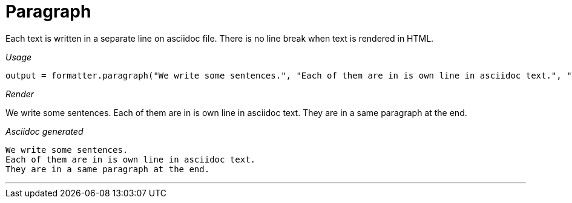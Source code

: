 = Paragraph

Each text is written in a separate line on asciidoc file.
There is no line break when text is rendered in HTML.


[red]##_Usage_##
[source,java,indent=0]
----
    output = formatter.paragraph("We write some sentences.", "Each of them are in is own line in asciidoc text.", "They are in a same paragraph at the end.");
----

[red]##_Render_##

We write some sentences.
Each of them are in is own line in asciidoc text.
They are in a same paragraph at the end.



[red]##_Asciidoc generated_##
----
We write some sentences.
Each of them are in is own line in asciidoc text.
They are in a same paragraph at the end.


----

___
